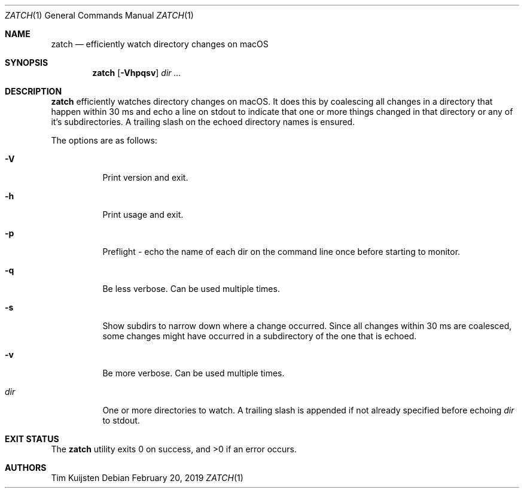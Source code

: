 .\" Copyright (c) 2018, 2019 Tim Kuijsten
.\"
.\" Permission to use, copy, modify, and/or distribute this software for any
.\" purpose with or without fee is hereby granted, provided that the above
.\" copyright notice and this permission notice appear in all copies.
.\"
.\" THE SOFTWARE IS PROVIDED "AS IS" AND THE AUTHOR DISCLAIMS ALL WARRANTIES
.\" WITH REGARD TO THIS SOFTWARE INCLUDING ALL IMPLIED WARRANTIES OF
.\" MERCHANTABILITY AND FITNESS. IN NO EVENT SHALL THE AUTHOR BE LIABLE FOR
.\" ANY SPECIAL, DIRECT, INDIRECT, OR CONSEQUENTIAL DAMAGES OR ANY DAMAGES
.\" WHATSOEVER RESULTING FROM LOSS OF USE, DATA OR PROFITS, WHETHER IN AN
.\" ACTION OF CONTRACT, NEGLIGENCE OR OTHER TORTIOUS ACTION, ARISING OUT OF
.\" OR IN CONNECTION WITH THE USE OR PERFORMANCE OF THIS SOFTWARE.
.\"
.Dd $Mdocdate: February 20 2019 $
.Dt ZATCH 1
.Os
.Sh NAME
.Nm zatch
.Nd efficiently watch directory changes on macOS
.Sh SYNOPSIS
.Nm
.Op Fl Vhpqsv
.Ar dir ...
.Sh DESCRIPTION
.Nm
efficiently watches directory changes on macOS.
It does this by coalescing all changes in a directory that happen within 30 ms
and echo a line on stdout to indicate that one or more things changed in that
directory or any of it's subdirectories.
A trailing slash on the echoed directory names is ensured.
.Pp
The options are as follows:
.Bl -tag -width Ds
.It Fl V
Print version and exit.
.It Fl h
Print usage and exit.
.It Fl p
Preflight - echo the name of each dir on the command line once before starting
to monitor.
.It Fl q
Be less verbose.
Can be used multiple times.
.It Fl s
Show subdirs to narrow down where a change occurred.
Since all changes within 30 ms are coalesced, some changes might have occurred
in a subdirectory of the one that is echoed.
.It Fl v
Be more verbose.
Can be used multiple times.
.It Ar dir
One or more directories to watch.
A trailing slash is appended if not already specified before echoing
.Ar dir
to
.Dv stdout .
.El
.Sh EXIT STATUS
.Ex -std 
.Sh AUTHORS
.An -nosplit
.An Tim Kuijsten
